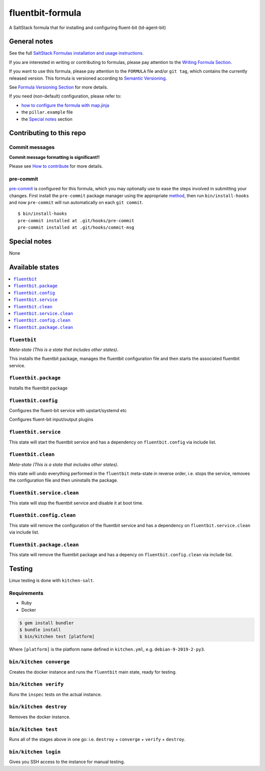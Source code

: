 .. _readme:

fluentbit-formula
=================

|img_travis| |img_sr| |img_pc|

.. |img_travis| image:: https://travis-ci.com/saltstack-formulas/fluentbit-formula.svg?branch=master
   :alt: Travis CI Build Status
   :scale: 100%
   :target: https://travis-ci.com/saltstack-formulas/fluentbit-formula
.. |img_sr| image:: https://img.shields.io/badge/%20%20%F0%9F%93%A6%F0%9F%9A%80-semantic--release-e10079.svg
   :alt: Semantic Release
   :scale: 100%
   :target: https://github.com/semantic-release/semantic-release
.. |img_pc| image:: https://img.shields.io/badge/pre--commit-enabled-brightgreen?logo=pre-commit&logoColor=white
   :alt: pre-commit
   :scale: 100%
   :target: https://github.com/pre-commit/pre-commit


A SaltStack formula that for installing and configuring fluent-bit (td-agent-bit)


General notes
-------------

See the full `SaltStack Formulas installation and usage instructions
<https://docs.saltstack.com/en/latest/topics/development/conventions/formulas.html>`_.

If you are interested in writing or contributing to formulas, please pay attention to the `Writing Formula Section
<https://docs.saltstack.com/en/latest/topics/development/conventions/formulas.html#writing-formulas>`_.

If you want to use this formula, please pay attention to the ``FORMULA`` file and/or ``git tag``,
which contains the currently released version. This formula is versioned according to `Semantic Versioning <http://semver.org/>`_.

See `Formula Versioning Section <https://docs.saltstack.com/en/latest/topics/development/conventions/formulas.html#versioning>`_ for more details.

If you need (non-default) configuration, please refer to:

- `how to configure the formula with map.jinja <map.jinja.rst>`_
- the ``pillar.example`` file
- the `Special notes`_ section

Contributing to this repo
-------------------------

Commit messages
^^^^^^^^^^^^^^^

**Commit message formatting is significant!!**

Please see `How to contribute <https://github.com/saltstack-formulas/.github/blob/master/CONTRIBUTING.rst>`_ for more details.

pre-commit
^^^^^^^^^^

`pre-commit <https://pre-commit.com/>`_ is configured for this formula, which you may optionally use to ease the steps involved in submitting your changes.
First install  the ``pre-commit`` package manager using the appropriate `method <https://pre-commit.com/#installation>`_, then run ``bin/install-hooks`` and
now ``pre-commit`` will run automatically on each ``git commit``. ::

  $ bin/install-hooks
  pre-commit installed at .git/hooks/pre-commit
  pre-commit installed at .git/hooks/commit-msg

Special notes
-------------

None

Available states
----------------

.. contents::
   :local:

``fluentbit``
^^^^^^^^^^^^^

*Meta-state (This is a state that includes other states)*.

This installs the fluentbit package,
manages the fluentbit configuration file and then
starts the associated fluentbit service.

``fluentbit.package``
^^^^^^^^^^^^^^^^^^^^^

Installs the fluentbit package

``fluentbit.config``
^^^^^^^^^^^^^^^^^^^^
Configures the fluent-bit service with upstart/systemd etc


Configures fluent-bit input/output plugins


``fluentbit.service``
^^^^^^^^^^^^^^^^^^^^^

This state will start the fluentbit service and has a dependency on ``fluentbit.config``
via include list.

``fluentbit.clean``
^^^^^^^^^^^^^^^^^^^

*Meta-state (This is a state that includes other states)*.

this state will undo everything performed in the ``fluentbit`` meta-state in reverse order, i.e.
stops the service,
removes the configuration file and
then uninstalls the package.

``fluentbit.service.clean``
^^^^^^^^^^^^^^^^^^^^^^^^^^^

This state will stop the fluentbit service and disable it at boot time.

``fluentbit.config.clean``
^^^^^^^^^^^^^^^^^^^^^^^^^^

This state will remove the configuration of the fluentbit service and has a
dependency on ``fluentbit.service.clean`` via include list.

``fluentbit.package.clean``
^^^^^^^^^^^^^^^^^^^^^^^^^^^

This state will remove the fluentbit package and has a depency on
``fluentbit.config.clean`` via include list.


Testing
-------

Linux testing is done with ``kitchen-salt``.

Requirements
^^^^^^^^^^^^

* Ruby
* Docker

.. code-block:: bash

   $ gem install bundler
   $ bundle install
   $ bin/kitchen test [platform]

Where ``[platform]`` is the platform name defined in ``kitchen.yml``,
e.g. ``debian-9-2019-2-py3``.

``bin/kitchen converge``
^^^^^^^^^^^^^^^^^^^^^^^^

Creates the docker instance and runs the ``fluentbit`` main state, ready for testing.

``bin/kitchen verify``
^^^^^^^^^^^^^^^^^^^^^^

Runs the ``inspec`` tests on the actual instance.

``bin/kitchen destroy``
^^^^^^^^^^^^^^^^^^^^^^^

Removes the docker instance.

``bin/kitchen test``
^^^^^^^^^^^^^^^^^^^^

Runs all of the stages above in one go: i.e. ``destroy`` + ``converge`` + ``verify`` + ``destroy``.

``bin/kitchen login``
^^^^^^^^^^^^^^^^^^^^^

Gives you SSH access to the instance for manual testing.

